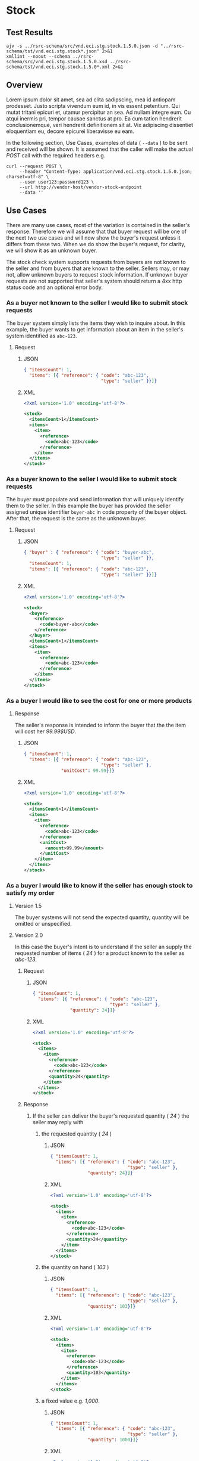 # -*- mode: org -*-

#+EXPORT_FILE_NAME: ./README.md
#+OPTIONS: toc:nil
#+PROPERTY: mkdirp yes
#+STARTUP: content

* Stock

** Test Results

#+BEGIN_SRC shell :exports both :results verbatim replace
  ajv -s ../rsrc-schema/src/vnd.eci.stg.stock.1.5.0.json -d "../rsrc-schema/tst/vnd.eci.stg.stock*.json" 2>&1
  xmllint --noout --schema ../rsrc-schema/src/vnd.eci.stg.stock.1.5.0.xsd ../rsrc-schema/tst/vnd.eci.stg.stock.1.5.0*.xml 2>&1
#+END_SRC

** Overview

Lorem ipsum dolor sit amet, sea ad clita sadipscing, mea id antiopam prodesset. Justo scripta vivendum eum id, in vis essent petentium. Qui mutat tritani epicuri et, utamur percipitur an sea. Ad nullam integre eum. Cu atqui inermis pri, tempor causae sanctus at pro. Ea cum tation hendrerit conclusionemque, veri hendrerit definitionem sit at. Vix adipiscing dissentiet eloquentiam eu, decore epicurei liberavisse eu eam.

#+BEGIN_SRC plantuml :file ../images/stock-sequence.puml.png :exports results
@startuml stock-sequence.png
Buyer -> Seller: [ POST ] stock
Seller -> Buyer: stock<U+0394> | error
@enduml
#+END_SRC

In the following section, Use Cases, examples of data ( ~--data~ ) to be sent and
received will be shown. It is assumed that the caller will make the actual /POST/
call with the required headers e.g.

#+BEGIN_SRC shell
  curl --request POST \
       --header "Content-Type: application/vnd.eci.stg.stock.1.5.0.json; charset=utf-8" \
       --user user123:password123 \
       --url http://vendor-host/vendor-stock-endpoint
       --data ''
#+END_SRC

** Use Cases

There are many use cases, most of the variation is contained in the seller's response. Therefore we
will assume that that buyer request will be one of the next two use cases and will now show the
buyer's request unless it differs from these two. When we do show the buyer's request, for clarity,
we will show it as an unknown buyer.

The stock check system supports requests from buyers are not known to the seller and from buyers that
are known to the seller. Sellers may, or may not, allow unknown buyers to request stock information.
If unknown buyer requests are not supported that seller's system should return a 4xx http status code
and an optional error body.

*** As a buyer not known to the seller I would like to submit stock requests

The buyer system simply lists the items they wish to inquire about. In this example, the buyer wants
to get information about an item in the seller's system identified as ~abc-123~.

**** Request

***** JSON
#+BEGIN_SRC json :tangle ../rsrc-schema/tst/vnd.eci.stg.stock.1.5.0-unknown-buyer-request.json
  { "itemsCount": 1,
    "items": [{ "reference": { "code": "abc-123",
                               "type": "seller" }}]}
#+END_SRC

***** XML

#+BEGIN_SRC xml :tangle ../rsrc-schema/tst/vnd.eci.stg.stock.1.5.0-unknown-buyer-request.xml
  <?xml version='1.0' encoding='utf-8'?>

  <stock>
    <itemsCount>1</itemsCount>
    <items>
      <item>
        <reference>
          <code>abc-123</code>
        </reference>
      </item>
    </items>
  </stock>
#+END_SRC

*** As a buyer known to the seller I would like to submit stock requests

The buyer must populate and send information that will uniquely identify them to the seller. In this
example the buyer has provided the seller assigned unique identifier ~buyer-abc~ in code property of
the buyer object. After that, the request is the same as the unknown buyer.

**** Request

***** JSON

#+BEGIN_SRC json :tangle ../rsrc-schema/tst/vnd.eci.stg.stock.1.5.0-known-buyer-request.json
  { "buyer" : { "reference": { "code": "buyer-abc",
                               "type": "seller" }},
    "itemsCount": 1,
    "items": [{ "reference": { "code": "abc-123",
                               "type": "seller" }}]}
#+END_SRC

***** XML

#+BEGIN_SRC xml :tangle ../rsrc-schema/tst/vnd.eci.stg.stock.1.5.0-known-buyer-request.xml
  <?xml version='1.0' encoding='utf-8'?>

  <stock>
    <buyer>
      <reference>
        <code>buyer-abc</code>
      </reference>
    </buyer>
    <itemsCount>1</itemsCount>
    <items>
      <item>
        <reference>
          <code>abc-123</code>
        </reference>
      </item>
    </items>
  </stock>
#+END_SRC

*** As a buyer I would like to see the cost for one or more products

**** Response

The seller's response is intended to inform the buyer that the the item will cost her /99.99$USD/.

***** JSON
#+BEGIN_SRC json :tangle ../rsrc-schema/tst/vnd.eci.stg.stock.1.5.0-cost-response.json
  { "itemsCount": 1,
    "items": [{ "reference": { "code": "abc-123",
                               "type": "seller" },
                "unitCost": 99.99}]}
#+END_SRC

***** XML
#+BEGIN_SRC xml :tangle ../rsrc-schema/tst/vnd.eci.stg.stock.1.5.0-cost-response.xml
  <?xml version='1.0' encoding='utf-8'?>

  <stock>
    <itemsCount>1</itemsCount>
    <items>
      <item>
        <reference>
          <code>abc-123</code>
        </reference>
        <unitCost>
          <amount>99.99</amount>
        </unitCost>
      </item>
    </items>
  </stock>
#+END_SRC

*** As a buyer I would like to know if the seller has enough stock to satisfy my order

**** Version 1.5

The buyer systems will not send the expected quantity, quantity will be omitted or unspecified.

**** Version 2.0

In this case the buyer's intent is to understand if the seller an supply the requested number of
items ( /24/ ) for a product known to the seller as /abc-123/.

***** Request

****** JSON

#+BEGIN_SRC json :tangle ../rsrc-schema/tst/vnd.eci.stg.stock.1.5.0-quantity-request.json
  { "itemsCount": 1,
    "items": [{ "reference": { "code": "abc-123",
                               "type": "seller" },
                "quantity": 24}]}
#+END_SRC

****** XML

#+BEGIN_SRC xml :tangle ../rsrc-schema/tst/vnd.eci.stg.stock.1.5.0-quantity-request.xml
  <?xml version='1.0' encoding='utf-8'?>

  <stock>
    <items>
      <item>
        <reference>
          <code>abc-123</code>
        </reference>
        <quantity>24</quantity>
      </item>
    </items>
  </stock>
#+END_SRC

***** Response
****** If the seller can deliver the buyer's requested quantity ( /24/ ) the seller may reply with

******* the requested quantity ( /24/ )

******** JSON
#+BEGIN_SRC json :tangle ../rsrc-schema/tst/vnd.eci.stg.stock.1.5.0-quantity-response-a.json
  { "itemsCount": 1,
    "items": [{ "reference": { "code": "abc-123",
                               "type": "seller" },
                "quantity": 24}]}
#+END_SRC

******** XML
#+BEGIN_SRC xml :tangle ../rsrc-schema/tst/vnd.eci.stg.stock.1.5.0-quantity-response-a.xml
  <?xml version='1.0' encoding='utf-8'?>

  <stock>
    <items>
      <item>
        <reference>
          <code>abc-123</code>
        </reference>
        <quantity>24</quantity>
      </item>
    </items>
  </stock>
#+END_SRC

******* the quantity on hand ( /103/ )

******** JSON

#+BEGIN_SRC json :tangle ../rsrc-schema/tst/vnd.eci.stg.stock.1.5.0-quantity-response-b.json
  { "itemsCount": 1,
    "items": [{ "reference": { "code": "abc-123",
                               "type": "seller" },
                "quantity": 103}]}
#+END_SRC

******** XML
#+BEGIN_SRC xml :tangle ../rsrc-schema/tst/vnd.eci.stg.stock.1.5.0-quantity-response-b.xml
  <?xml version='1.0' encoding='utf-8'?>

  <stock>
    <items>
      <item>
        <reference>
          <code>abc-123</code>
        </reference>
        <quantity>103</quantity>
      </item>
    </items>
  </stock>
#+END_SRC

******* a fixed value e.g. /1,000/.

******** JSON
#+BEGIN_SRC json :tangle ../rsrc-schema/tst/vnd.eci.stg.stock.1.5.0-quantity-response-c.json
  { "itemsCount": 1,
    "items": [{ "reference": { "code": "abc-123",
                               "type": "seller" },
                "quantity": 1000}]}
#+END_SRC

******** XML
#+BEGIN_SRC xml :tangle ../rsrc-schema/tst/vnd.eci.stg.stock.1.5.0-quantity-response-c.xml
  <?xml version='1.0' encoding='utf-8'?>

  <stock>
    <items>
      <item>
        <reference>
          <code>abc-123</code>
        </reference>
        <quantity>1000</quantity>
      </item>
    </items>
  </stock>
#+END_SRC

****** If the seller cannot deliver the buyer's requested quantity ( /24/ ) the seller may reply with

******* the quantity on hand ( /12/ ).

******** JSON

#+BEGIN_SRC json :tangle ../rsrc-schema/tst/vnd.eci.stg.stock.1.5.0-quantity-response-d.json
  { "itemsCount": 1,
    "items": [{ "reference": { "code": "abc-123",
                               "type": "seller" },
                "quantity": 12}]}
#+END_SRC

******** XML
#+BEGIN_SRC xml :tangle ../rsrc-schema/tst/vnd.eci.stg.stock.1.5.0-quantity-response-d.xml
  <?xml version='1.0' encoding='utf-8'?>

  <stock>
    <items>
      <item>
        <reference>
          <code>abc-123</code>
        </reference>
        <quantity>12</quantity>
      </item>
    </items>
  </stock>
#+END_SRC

******* a fixed value e.g. /0/.

******** JSON

#+BEGIN_SRC json :tangle ../rsrc-schema/tst/vnd.eci.stg.stock.1.5.0-quantity-response-e.json
  { "itemsCount": 1,
    "items": [{ "reference": { "code": "abc-123",
                               "type": "seller" },
                "quantity": 0}]}
#+END_SRC

******** XML

#+BEGIN_SRC xml :tangle ../rsrc-schema/tst/vnd.eci.stg.stock.1.5.0-quantity-response-e.xml
  <?xml version='1.0' encoding='utf-8'?>

  <stock>
    <items>
      <item>
        <reference>
          <code>abc-123</code>
        </reference>
        <quantity>0</quantity>
      </item>
    </items>
  </stock>
#+END_SRC

*** As a buyer I would like to know which location items will be shipped from

**** Sellers may respond with a name that is meaningful to the dealer

***** JSON
#+BEGIN_SRC json :tangle ../rsrc-schema/tst/vnd.eci.stg.stock.1.5.0-location-response-a.json
  { "itemsCount": 1,
    "items": [{ "reference": { "code": "abc-123",
                               "type": "seller" },
                "location": { "name": "Main Warehouse" }}]}
#+END_SRC

***** XML
#+BEGIN_SRC xml :tangle ../rsrc-schema/tst/vnd.eci.stg.stock.1.5.0-location-response-a.xml
  <?xml version='1.0' encoding='utf-8'?>

  <stock>
    <items>
      <item>
        <reference>
          <code>abc-123</code>
        </reference>
        <location>
          <name>Main Warehouse</name>
        </location>
      </item>
    </items>
  </stock>
#+END_SRC

**** Sellers may respond with city, and region (or some other meaningful part of the address)

***** JSON

#+BEGIN_SRC json :tangle ../rsrc-schema/tst/vnd.eci.stg.stock.1.5.0-location-response-b.json
  { "itemsCount": 1,
    "items": [{ "reference": { "code": "abc-123",
                               "type": "seller" },
                "location": { "city": "Dallas",
                              "region": "TX" }}]}
#+END_SRC

***** XML

#+BEGIN_SRC xml :tangle ../rsrc-schema/tst/vnd.eci.stg.stock.1.5.0-location-response-b.xml
  <?xml version='1.0' encoding='utf-8'?>

  <stock>
    <items>
      <item>
        <reference>
          <code>abc-123</code>
        </reference>
        <location>
          <city>Dallas</city>
          <region>TX</region>
        </location>
      </item>
    </items>
  </stock>
#+END_SRC

*** As a buyer I would like to be able to specify a date when the order must be received.

Version 2.0

In this example the buyer is providing the current date ( 24 April 2008 ) and the date
when they would expect the order to be delivered ( 24 April 2008 ).

#+BEGIN_SRC json
  { "when" : "2018-04-24T17:00:00.000Z",
    "whenExpected" : "2018-04-26T17:00:00.000Z",
    "itemsCount": 1,
    "items": [{ "reference": { "code": "abc-123" }}]}
#+END_SRC

In this example the buyer is providing the current date ( 24 April 2008 ) and the date
when they would expect one of the line items in the order to be delivered ( 24 April 2008 ).

#+BEGIN_SRC json
  { "itemsCount": 1,
    "items": [
      { { "reference": { "code": "abc-123" }},
        "when" : "2018-04-24T17:00:00.000Z",
        "whenExpected" : "2018-04-26T17:00:00.000Z"}]}
#+END_SRC

**** If the seller does not support this feature the reply can omit dateExpected

#+BEGIN_SRC json
  { "when" : "2018-04-24T17:00:00.000Z",
    "itemsCount": 1,
    "items": [{ "reference": { "code": "abc-123",
                               "type": "seller" }}]}
#+END_SRC

**** If the seller supports this feature the reply should contain a date the buyer can expect the item to be delivered

In this example the seller is telling the buyer they can expect deliver on 30 April 2008

#+BEGIN_SRC json
  {
    "when" : "2018-04-24T17:00:00.000Z",
    "whenExpected" : "2018-04-30T17:00:00.000Z",
    "itemsCount": 1,
    "items": [{ "reference": { "code": "abc-123",
                               "type": "seller" }}]}
#+END_SRC

*** As a seller I would like to be able to provide a replacement item when the seller specifies an outdated item number

Version 2.0

**** TODO

*** As a seller I would like to be able to provide a substitute when the item specified by the buyer is not in stock

Version 2.0

**** TODO

** Resource Schemas

*** Version 1.0

No longer published

*** Version 1.5

**** JSON

#+BEGIN_SRC json :tangle ../rsrc-schema/src/vnd.eci.stg.stock.1.5.0.json
  {
    "id": "./vnd.eci.stg.stock.1.5.0.json",
    "$schema": "http://json-schema.org/draft-07/schema#",
    "title": "Stock",
    "description": "",
    "type": "object",
    "additionalProperties": false,
    "properties": {

      "reference": { "$ref": "#/definitions/reference" },

      "name": {
        "description": "",
        "type": "string",
        "minLength": 1,
        "maxLength": 32
      },

      "description": {
        "description": "",
        "type": "string",
        "minLength": 1,
        "maxLength" : 128
      },

      "remarks": {
        "description": "",
        "type": "string",
        "minLength": 1,
        "maxLength" : 256
      },

      "buyer": { "$ref": "#/definitions/buyer" },

      "location": { "$ref": "#/definitions/address" },

      "quantity": {
        "description": "",
        "type": "number",
        "minimum" : 0,
        "maximum" : 999999999.999999
      },

      "unitCost": {
        "description": "",
        "type": "number",
        "minimum" : 0,
        "maximum" : 999999999999.999999
      },

      "when": {
        "description": "",
        "type" : "string",
        "format": "date-time"
      },

      "whenExpected": {
        "description": "",
        "type" : "string",
        "format": "date-time"
      },

      "itemsCount": {
        "description": "number of things in the items collection",
        "type" : "number",
        "minimum": 1,
        "maximum": 1000
      },

      "items": {
        "description": "",
        "type": "array",
        "minItems": 1,
        "maxItems": 1000,
        "uniqueItems": true,
        "items" : {
          "$ref" : "#"
        }
      }
    },

    "definitions" : {
      "referenceType": {
        "type": "string",
        "enum": ["buyer", "consume", "manufacturer", "seller" ]
      },

      "reference": {
        "type": "object",
        "additionalProperties": false,
        "properties" : {

          "code": {
            "description": "",
            "type": "string",
            "minLength": 1,
            "maxLength": 32
          },

          "description": {
            "description": "",
            "type": "string",
            "minLength": 1,
            "maxLength" : 128
          },

          "name": {
            "description": "",
            "type": "string",
            "minLength": 1,
            "maxLength": 32
          },

          "remarks": {
            "description": "",
            "type": "string",
            "minLength": 1,
            "maxLength" : 256
          },

          "type": { "$ref": "#/definitions/referenceType" },

          "itemsCount": {
            "description": "number of things in the items collection",
            "type" : "number",
            "minimum": 1,
            "maximum": 1000
          },

          "items": {
            "description": "",
            "type": "array",
            "minItems": 1,
            "maxItems": 1000,
            "uniqueItems": true,
            "items" : {
              "$ref" : "#/definitions/reference"
            }
          }
        }
      },

      "address": {
        "type": "object",
        "additionalProperties": false,
        "properties" : {

          "reference": { "$ref": "#/definitions/reference" },

          "description": {
            "description": "",
            "type": "string",
            "minLength": 1,
            "maxLength" : 128
          },

          "name": {
            "description": "",
            "type": "string",
            "minLength": 1,
            "maxLength": 32
          },

          "remarks": {
            "description": "",
            "type": "string",
            "minLength": 1,
            "maxLength" : 256
          },

          "msc": {
            "description": "mail stop code",
            "type": "string",
            "minLength": 1,
            "maxLength": 40
          },

          "mtn": {
            "description": "attention line",
            "type": "string",
            "minLength": 1,
            "maxLength": 40
          },

          "rcp": {
            "description": "recipient or business name",
            "type": "string",
            "minLength": 1,
            "maxLength": 40
          },

          "alt": {
            "description": "alternate location",
            "type": "string",
            "minLength": 1,
            "maxLength": 40
          },

          "dal": {
            "description": "delivery address line",
            "type": "string",
            "minLength": 1,
            "maxLength": 40
          },

          "city": {
            "description": "",
            "type": "string",
            "minLength": 1,
            "maxLength": 40
          },

          "region": {
            "description": "",
            "type": "string",
            "minLength": 1,
            "maxLength": 40
          },

          "postalCode": {
            "description": "",
            "type": "string",
            "minLength": 1,
            "maxLength": 40
          },

          "country": {
            "description": "",
            "type": "string",
            "minLength": 1,
            "maxLength": 40
          },

          "binLocation": {
            "description": "",
            "type": "string",
            "minLength": 1,
            "maxLength": 40
          },

          "warehouse": {
            "description": "",
            "type": "string",
            "minLength": 1,
            "maxLength": 128
          }
        }
      },

      "buyer": {
        "type": "object",
        "additionalProperties": false,
        "properties" : {

          "reference": { "$ref": "#/definitions/reference" },

          "description": {
            "description": "",
            "type": "string",
            "minLength": 1,
            "maxLength" : 128
          },

          "name": {
            "description": "",
            "type": "string",
            "minLength": 1,
            "maxLength": 32
          },

          "remarks": {
            "description": "",
            "type": "string",
            "minLength": 1,
            "maxLength" : 256
          },

          "location": { "$ref": "#/definitions/address" },

          "email": {
            "description": "",
            "type": "string",
            "minLength": 1,
            "maxLength": 256
          },

          "phone": {
            "description": "",
            "type": "string",
            "minLength": 1,
            "maxLength": 32
          },

          "taxID": {
            "description": "",
            "type": "string",
            "minLength": 1,
            "maxLength": 32
          }
        }
      }
    }
  }
#+END_SRC

**** XML

#+BEGIN_SRC xml :tangle ../rsrc-schema/src/vnd.eci.stg.stock.1.5.0.xsd
    <?xml version='1.0' encoding='utf-8'?>

    <xs:schema xmlns:xs='http://www.w3.org/2001/XMLSchema'
               elementFormDefault='qualified'
               xml:lang='en'>

      <xs:element name='stock' type='StockType'/>

      <xs:complexType name='AddressType'>
        <xs:sequence>
          <xs:element name='reference'         type='ReferenceType' minOccurs='0' maxOccurs='1' />
          <xs:element name='name'              type='xs:string' minOccurs='0' maxOccurs='1' />
          <xs:element name='description'       type='xs:string' minOccurs='0' maxOccurs='1' />
          <xs:element name='remarks'           type='xs:string' minOccurs='0' maxOccurs='1' />
          <xs:element name='alternateLocation' type='xs:string' minOccurs='0' maxOccurs='1' />
          <xs:element name='attention'         type='xs:string' minOccurs='0' maxOccurs='1' />
          <xs:element name='city'              type='xs:string' minOccurs='0' maxOccurs='1' />
          <xs:element name='country'           type='xs:string' minOccurs='0' maxOccurs='1' />
          <xs:element name='mailStopCode'      type='xs:string' minOccurs='0' maxOccurs='1' />
          <xs:element name='recipient'         type='xs:string' minOccurs='0' maxOccurs='1' />
          <xs:element name='state'             type='xs:string' minOccurs='0' maxOccurs='1' />
          <xs:element name='region'            type='xs:string' minOccurs='0' maxOccurs='1' />
          <xs:element name='postalCode'        type='xs:string' minOccurs='0' maxOccurs='1' />
        </xs:sequence>
      </xs:complexType>

      <xs:complexType name='BuyerType'>
        <xs:sequence>
          <xs:element name='reference'   type='ReferenceType' minOccurs='0' maxOccurs='1' />
          <xs:element name='name'        type='xs:string'     minOccurs='0' maxOccurs='1' />
          <xs:element name='description' type='xs:string'     minOccurs='0' maxOccurs='1' />
          <xs:element name='remarks'     type='xs:string'     minOccurs='0' maxOccurs='1' />
          <xs:element name='location'    type='AddressType'   minOccurs='0' maxOccurs='1' />
          <xs:element name='email'       type='xs:string'     minOccurs='0' maxOccurs='1' />
          <xs:element name='phone'       type='xs:string'     minOccurs='0' maxOccurs='1' />
          <xs:element name='taxID'       type='xs:string'     minOccurs='0' maxOccurs='1' />
        </xs:sequence>
      </xs:complexType>

      <xs:complexType name='CurrencyType'>
        <xs:sequence>
          <xs:element name='code'      type='xs:string'  />
          <xs:element name='number'    type='xs:integer' />
          <xs:element name='precision' type='xs:integer' />
          <xs:element name='scale'     type='xs:integer' />
        </xs:sequence>
      </xs:complexType>

      <xs:complexType name='ItemType'>
        <xs:sequence>
          <xs:element name='reference'            type='ReferenceType' minOccurs='0' maxOccurs='1' />
          <xs:element name='name'                 type='xs:string'     minOccurs='0' maxOccurs='1' />
          <xs:element name='description'          type='xs:string'     minOccurs='0' maxOccurs='1' />
          <xs:element name='remarks'              type='xs:string'     minOccurs='0' maxOccurs='1' />
          <xs:element name='location'             type='AddressType'   minOccurs='0' maxOccurs='1' />
          <xs:element name='amount'               type='MoneyType'       minOccurs='0' maxOccurs='1' />
          <xs:element name='amountSubjectToTerms' type='MoneyType'       minOccurs='0' maxOccurs='1' />
          <xs:element name='discount'             type='MoneyType'       minOccurs='0' maxOccurs='1' />
          <xs:element name='whenExpected'         type='xs:dateTime'     minOccurs='0' maxOccurs='1' />
          <xs:element name='freight'              type='MoneyType'       minOccurs='0' maxOccurs='1' />
          <xs:element name='lineNumber'           type='xs:integer'      minOccurs='0' maxOccurs='1' />
          <xs:element name='make'                 type='xs:string'       minOccurs='0' maxOccurs='1' />
          <xs:element name='model'                type='xs:string'       minOccurs='0' maxOccurs='1' />
          <xs:element name='quantity'             type='xs:float'        minOccurs='0' maxOccurs='1' />
          <xs:element name='serialNumber'         type='xs:string'       minOccurs='0' maxOccurs='1' />
          <xs:element name='tax'                  type='MoneyType'       minOccurs='0' maxOccurs='1' />
          <xs:element name='unitCost'             type='MoneyType'       minOccurs='0' maxOccurs='1' />
          <xs:element name='unitMeasure'          type='UnitMeasureType' minOccurs='0' maxOccurs='1' />
        </xs:sequence>
      </xs:complexType>

      <xs:complexType name='ItemsType'>
        <xs:sequence minOccurs='1' maxOccurs='5000'>
          <xs:element name='item' type='ItemType'/>
        </xs:sequence>
      </xs:complexType>

      <xs:complexType name='MoneyType'>
        <xs:sequence>
          <xs:element name='amount'   type='xs:decimal'   maxOccurs='1' />
          <xs:element name='currency' type='CurrencyType' minOccurs='0' maxOccurs='1' />
        </xs:sequence>
      </xs:complexType>

      <xs:complexType name='ReferenceType'>
        <xs:sequence>
          <xs:element name='code'        type='xs:string' minOccurs='0' maxOccurs='1' />
          <xs:element name='name'        type='xs:string' minOccurs='0' maxOccurs='1' />
          <xs:element name='description' type='xs:string' minOccurs='0' maxOccurs='1' />
          <xs:element name='remarks'     type='xs:string' minOccurs='0' maxOccurs='1' />
          <xs:element name='type'                         minOccurs='0' maxOccurs='1'  >
            <xs:simpleType>
              <xs:restriction base='xs:string'>
                <xs:enumeration value='buyer'        />
                <xs:enumeration value='consumer'     />
                <xs:enumeration value='document'     />
                <xs:enumeration value='lineNumber'   />
                <xs:enumeration value='manufacturer' />
                <xs:enumeration value='seller'       />
              </xs:restriction>
            </xs:simpleType>
          </xs:element>
        </xs:sequence>
      </xs:complexType>

      <xs:complexType name='StockType'>
        <xs:sequence>
          <xs:element name='reference'    type='ReferenceType' minOccurs='0' maxOccurs='1' />
          <xs:element name='name'         type='xs:string'     minOccurs='0' maxOccurs='1' />
          <xs:element name='description'  type='xs:string'     minOccurs='0' maxOccurs='1' />
          <xs:element name='remarks'      type='xs:string'     minOccurs='0' maxOccurs='1' />
          <xs:element name='buyer'        type='BuyerType'     minOccurs='0' maxOccurs='1' />
          <xs:element name='currency'     type='CurrencyType'  minOccurs='0' maxOccurs='1' />
          <xs:element name='when'         type='xs:dateTime'   minOccurs='0' maxOccurs='1' />
          <xs:element name='whenExpected' type='xs:dateTime'   minOccurs='0' maxOccurs='1' />
          <xs:element name='itemsCount'   type='xs:integer'    minOccurs='0' maxOccurs='1' />
          <xs:element name='items'        type='ItemsType'     minOccurs='1' maxOccurs='1' />
        </xs:sequence>
      </xs:complexType>

      <xs:complexType name='UnitMeasureType'>
        <xs:sequence>
          <xs:element name='name'        type='xs:string'  />
          <xs:element name='description' type='xs:string'  />
          <xs:element name='remarks'     type='xs:string'  />
          <xs:element name='code'        type='xs:string'  />
          <xs:element name='quantity'    type='xs:decimal' />
        </xs:sequence>
      </xs:complexType>

      <xs:simpleType name='CostType'>
        <xs:annotation>
          <xs:documentation>
            Every Product must have a unit cost that is equal to or greater than
            0 and must cost just under one trillion monetary units. Version 1.5.0
            assumes the monetary unit is US Dollars.
          </xs:documentation>
        </xs:annotation>
        <xs:restriction base='xs:decimal'>
          <xs:minInclusive value='0'/>
          <xs:maxInclusive value='999999999999.999999'/>
          <xs:fractionDigits value='6'/>
          <xs:totalDigits value='18'/>
        </xs:restriction>
      </xs:simpleType>

      <xs:simpleType name='IDType'>
        <xs:annotation>
          <xs:documentation>
            Every Product must have at least one ID and that ID must uniquely locate
            only one product; a Product may have more than one ID but a ID must relate
            to only a single product.
          </xs:documentation>
        </xs:annotation>
        <xs:restriction base='xs:token'>
          <xs:minLength value='1'/>
          <xs:maxLength value='32'/>
        </xs:restriction>
      </xs:simpleType>

      <xs:simpleType name='QuantityType'>
        <xs:restriction base='xs:unsignedInt'/>
      </xs:simpleType>

    </xs:schema>

#+END_SRC

*** Version 2.0

**** TODO
